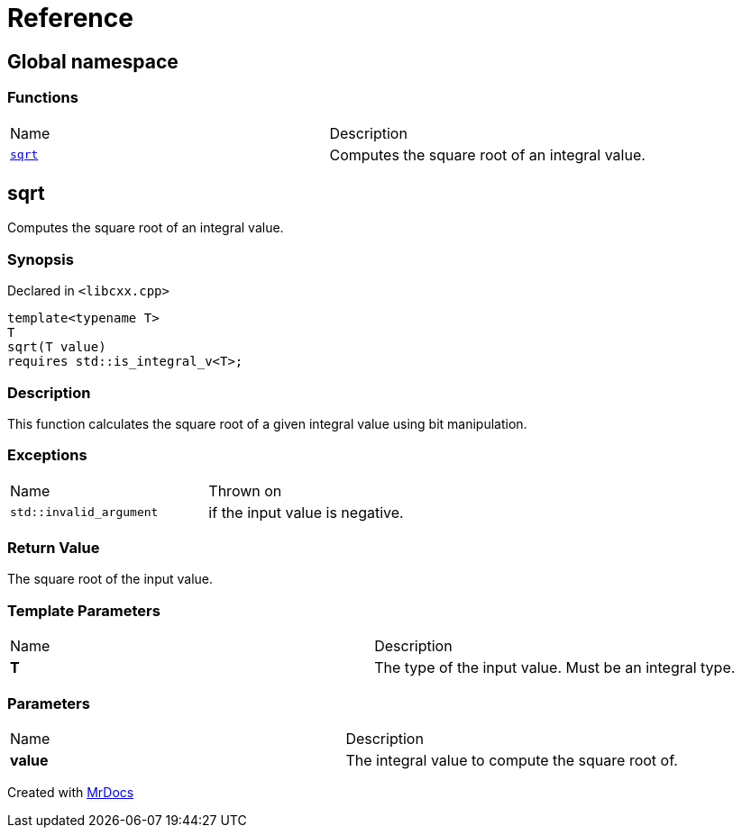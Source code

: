 = Reference
:mrdocs:

[#index]
== Global namespace

=== Functions

[cols=2]
|===
| Name
| Description
| link:#sqrt[`sqrt`] 
| Computes the square root of an integral value&period;
|===

[#sqrt]
== sqrt

Computes the square root of an integral value&period;

=== Synopsis

Declared in `&lt;libcxx&period;cpp&gt;`

[source,cpp,subs="verbatim,replacements,macros,-callouts"]
----
template&lt;typename T&gt;
T
sqrt(T value)
requires std&colon;&colon;is&lowbar;integral&lowbar;v&lt;T&gt;;
----

=== Description

This function calculates the square root of a given integral value using bit manipulation&period;

=== Exceptions

[cols=2]
|===
| Name
| Thrown on
| `std&colon;&colon;invalid&lowbar;argument`
| if the input value is negative&period;
|===

=== Return Value

The square root of the input value&period;

=== Template Parameters

[cols=2]
|===
| Name
| Description
| *T*
| The type of the input value&period; Must be an integral type&period;
|===

=== Parameters

[cols=2]
|===
| Name
| Description
| *value*
| The integral value to compute the square root of&period;
|===


[.small]#Created with https://www.mrdocs.com[MrDocs]#
